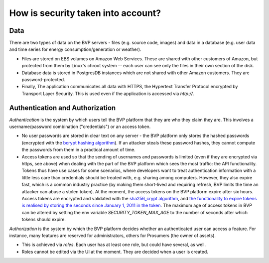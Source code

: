 .. _data:

How is security taken into account?
====================================

Data
-------

There are two types of data on the BVP servers - files (e.g. source code, images) and data in a database (e.g. user
data and time series for energy consumption/generation or weather).

* Files are stored on EBS volumes on Amazon Web Services. These are shared with other customers of Amazon, but protected from them by Linux's chroot system -- each user can see only the files in their own section of the disk.

* Database data is stored in PostgresDB instances which are not shared with other Amazon customers. They are password-protected.

* Finally, The application communicates all data with HTTPS, the Hypertext Transfer Protocol encrypted by Transport Layer Security. This is used even if the application is accessed via `http://`.


.. _auth:

Authentication and Authorization
---------------------------------

*Authentication* is the system by which users tell the BVP platform that they are who they claim they are.
This involves a username/password combination ("credentials") or an access token.

* No user passwords are stored in clear text on any server - the BVP platform only stores the hashed passwords (encrypted with the `bcrypt hashing algorithm <https://passlib.readthedocs.io/en/stable/lib/passlib.hash.bcrypt.html>`_). If an attacker steals these password hashes, they cannot compute the passwords from them in a practical amount of time.
* Access tokens are used so that the sending of usernames and passwords is limited (even if they are encrypted via https, see above) when dealing with the part of the BVP platform which sees the most traffic: the API functionality. Tokens thus have use cases for some scenarios, where developers want to treat authentication information with a little less care than credentials should be treated with, e.g. sharing among computers. However, they also expire fast, which is a common industry practice (by making them short-lived and requiring refresh, BVP limits the time an attacker can abuse a stolen token). At the moment, the access tokens on the BVP platform expire after six hours. Access tokens are encrypted and validated with the `sha256_crypt algorithm <https://passlib.readthedocs.io/en/stable/lib/passlib.hash.sha256_crypt.html>`_, and `the functionality to expire tokens is realised by storing the seconds since January 1, 2011 in the token <https://pythonhosted.org/itsdangerous/#itsdangerous.TimestampSigner>`_. The maximum age of access tokens in BVP can be altered by setting the env variable `SECURITY_TOKEN_MAX_AGE` to the number of seconds after which tokens should expire.

*Authorization* is the system by which the BVP platform decides whether an authenticated user can access a feature. For instance, many features are reserved for administrators, others for Prosumers (the owner of assets).

* This is achieved via *roles*. Each user has at least one role, but could have several, as well.
* Roles cannot be edited via the UI at the moment. They are decided when a user is created.
